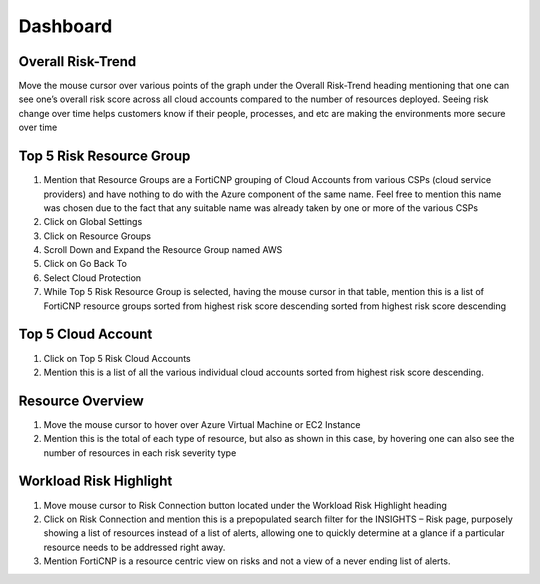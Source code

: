 Dashboard
====================

Overall Risk-Trend
-------------------
Move the mouse cursor over various points of the graph under the Overall Risk-Trend heading mentioning that one can see one’s overall risk score across all cloud accounts compared to the number of resources deployed. Seeing risk change over time helps customers know if their people, processes, and etc are making the environments more secure over time

Top 5 Risk Resource Group
-------------------------

#.	Mention that Resource Groups are a FortiCNP grouping of Cloud Accounts from various CSPs (cloud service providers) and have nothing to do with the Azure component of the same name.  Feel free to mention this name was chosen due to the fact that any suitable name was already taken by one or more of the various CSPs
#.	Click on Global Settings
#.	Click on Resource Groups
#.	Scroll Down and Expand the Resource Group named AWS
#.	Click on Go Back To
#.	Select Cloud Protection
#.	While Top 5 Risk Resource Group is selected, having the mouse cursor in that table, mention this is a list of FortiCNP resource groups sorted from highest risk score descending sorted from highest risk score descending

Top 5 Cloud Account
--------------------

#. Click on Top 5 Risk Cloud Accounts
#. Mention this is a list of all the various individual cloud accounts sorted from highest risk score descending.

Resource Overview
------------------

#. Move the mouse cursor to hover over Azure Virtual Machine or EC2 Instance
#. Mention this is the total of each type of resource, but also as shown in this case, by hovering one can also see the number of resources in each risk severity type

Workload Risk Highlight
------------------------

#. Move mouse cursor to Risk Connection button located under the Workload Risk Highlight heading
#. Click on Risk Connection and mention this is a prepopulated search filter for the INSIGHTS – Risk page, purposely showing a list of resources instead of a list of alerts, allowing one to quickly determine at a glance if a particular resource needs to be addressed right away.
#. Mention FortiCNP is a resource centric view on risks and not a view of a never ending list of alerts.

